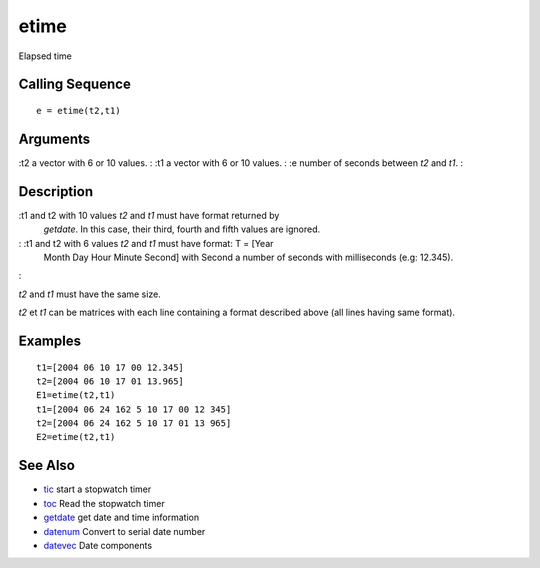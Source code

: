 


etime
=====

Elapsed time



Calling Sequence
~~~~~~~~~~~~~~~~


::

    e = etime(t2,t1)




Arguments
~~~~~~~~~

:t2 a vector with 6 or 10 values.
: :t1 a vector with 6 or 10 values.
: :e number of seconds between `t2` and `t1`.
:



Description
~~~~~~~~~~~

:t1 and t2 with 10 values `t2` and `t1` must have format returned by
  `getdate`. In this case, their third, fourth and fifth values are
  ignored.
: :t1 and t2 with 6 values `t2` and `t1` must have format: T = [Year
  Month Day Hour Minute Second] with Second a number of seconds with
  milliseconds (e.g: 12.345).
:

`t2` and `t1` must have the same size.

`t2` et `t1` can be matrices with each line containing a format
described above (all lines having same format).



Examples
~~~~~~~~


::

    t1=[2004 06 10 17 00 12.345]
    t2=[2004 06 10 17 01 13.965]
    E1=etime(t2,t1)
    t1=[2004 06 24 162 5 10 17 00 12 345]
    t2=[2004 06 24 162 5 10 17 01 13 965]
    E2=etime(t2,t1)




See Also
~~~~~~~~


+ `tic`_ start a stopwatch timer
+ `toc`_ Read the stopwatch timer
+ `getdate`_ get date and time information
+ `datenum`_ Convert to serial date number
+ `datevec`_ Date components


.. _tic: tic.html
.. _datenum: datenum.html
.. _datevec: datevec.html
.. _getdate: getdate.html
.. _toc: toc.html


